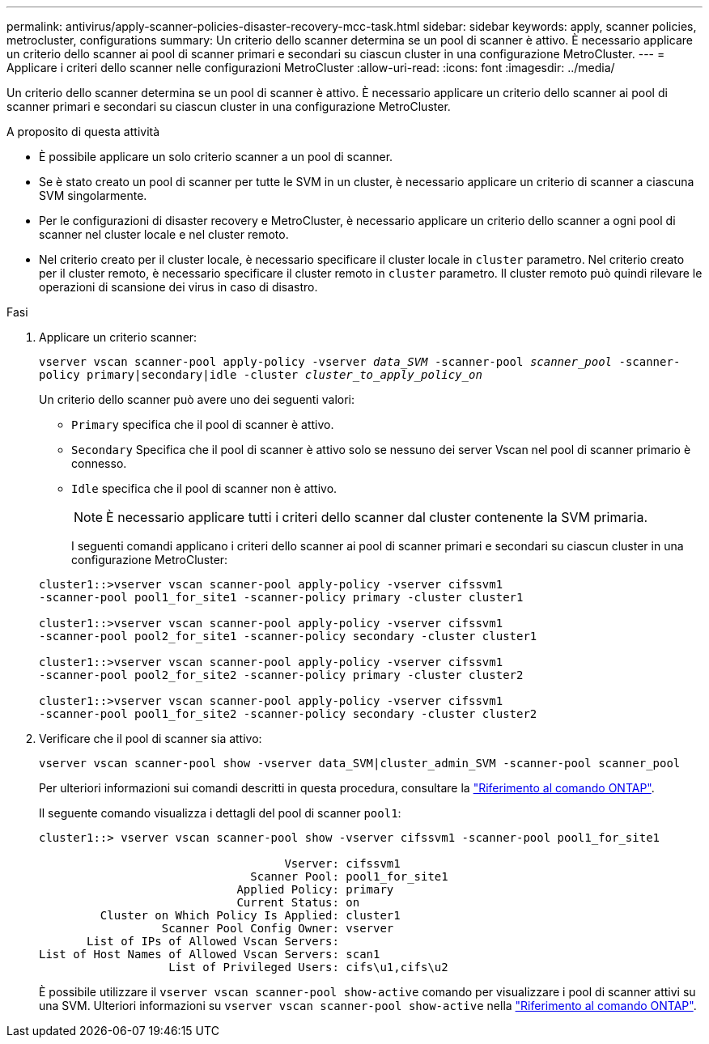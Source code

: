 ---
permalink: antivirus/apply-scanner-policies-disaster-recovery-mcc-task.html 
sidebar: sidebar 
keywords: apply, scanner policies, metrocluster, configurations 
summary: Un criterio dello scanner determina se un pool di scanner è attivo. È necessario applicare un criterio dello scanner ai pool di scanner primari e secondari su ciascun cluster in una configurazione MetroCluster. 
---
= Applicare i criteri dello scanner nelle configurazioni MetroCluster
:allow-uri-read: 
:icons: font
:imagesdir: ../media/


[role="lead"]
Un criterio dello scanner determina se un pool di scanner è attivo. È necessario applicare un criterio dello scanner ai pool di scanner primari e secondari su ciascun cluster in una configurazione MetroCluster.

.A proposito di questa attività
* È possibile applicare un solo criterio scanner a un pool di scanner.
* Se è stato creato un pool di scanner per tutte le SVM in un cluster, è necessario applicare un criterio di scanner a ciascuna SVM singolarmente.
* Per le configurazioni di disaster recovery e MetroCluster, è necessario applicare un criterio dello scanner a ogni pool di scanner nel cluster locale e nel cluster remoto.
* Nel criterio creato per il cluster locale, è necessario specificare il cluster locale in `cluster` parametro. Nel criterio creato per il cluster remoto, è necessario specificare il cluster remoto in `cluster` parametro. Il cluster remoto può quindi rilevare le operazioni di scansione dei virus in caso di disastro.


.Fasi
. Applicare un criterio scanner:
+
`vserver vscan scanner-pool apply-policy -vserver _data_SVM_ -scanner-pool _scanner_pool_ -scanner-policy primary|secondary|idle -cluster _cluster_to_apply_policy_on_`

+
Un criterio dello scanner può avere uno dei seguenti valori:

+
** `Primary` specifica che il pool di scanner è attivo.
** `Secondary` Specifica che il pool di scanner è attivo solo se nessuno dei server Vscan nel pool di scanner primario è connesso.
** `Idle` specifica che il pool di scanner non è attivo.
+
[NOTE]
====
È necessario applicare tutti i criteri dello scanner dal cluster contenente la SVM primaria.

====
+
I seguenti comandi applicano i criteri dello scanner ai pool di scanner primari e secondari su ciascun cluster in una configurazione MetroCluster:

+
[listing]
----
cluster1::>vserver vscan scanner-pool apply-policy -vserver cifssvm1
-scanner-pool pool1_for_site1 -scanner-policy primary -cluster cluster1

cluster1::>vserver vscan scanner-pool apply-policy -vserver cifssvm1
-scanner-pool pool2_for_site1 -scanner-policy secondary -cluster cluster1

cluster1::>vserver vscan scanner-pool apply-policy -vserver cifssvm1
-scanner-pool pool2_for_site2 -scanner-policy primary -cluster cluster2

cluster1::>vserver vscan scanner-pool apply-policy -vserver cifssvm1
-scanner-pool pool1_for_site2 -scanner-policy secondary -cluster cluster2
----


. Verificare che il pool di scanner sia attivo:
+
`vserver vscan scanner-pool show -vserver data_SVM|cluster_admin_SVM -scanner-pool scanner_pool`

+
Per ulteriori informazioni sui comandi descritti in questa procedura, consultare la link:https://docs.netapp.com/us-en/ontap-cli/["Riferimento al comando ONTAP"^].

+
Il seguente comando visualizza i dettagli del pool di scanner `pool1`:

+
[listing]
----
cluster1::> vserver vscan scanner-pool show -vserver cifssvm1 -scanner-pool pool1_for_site1

                                    Vserver: cifssvm1
                               Scanner Pool: pool1_for_site1
                             Applied Policy: primary
                             Current Status: on
         Cluster on Which Policy Is Applied: cluster1
                  Scanner Pool Config Owner: vserver
       List of IPs of Allowed Vscan Servers:
List of Host Names of Allowed Vscan Servers: scan1
                   List of Privileged Users: cifs\u1,cifs\u2
----
+
È possibile utilizzare il `vserver vscan scanner-pool show-active` comando per visualizzare i pool di scanner attivi su una SVM. Ulteriori informazioni su `vserver vscan scanner-pool show-active` nella link:https://docs.netapp.com/us-en/ontap-cli/vserver-vscan-scanner-pool-show-active.html["Riferimento al comando ONTAP"^].


